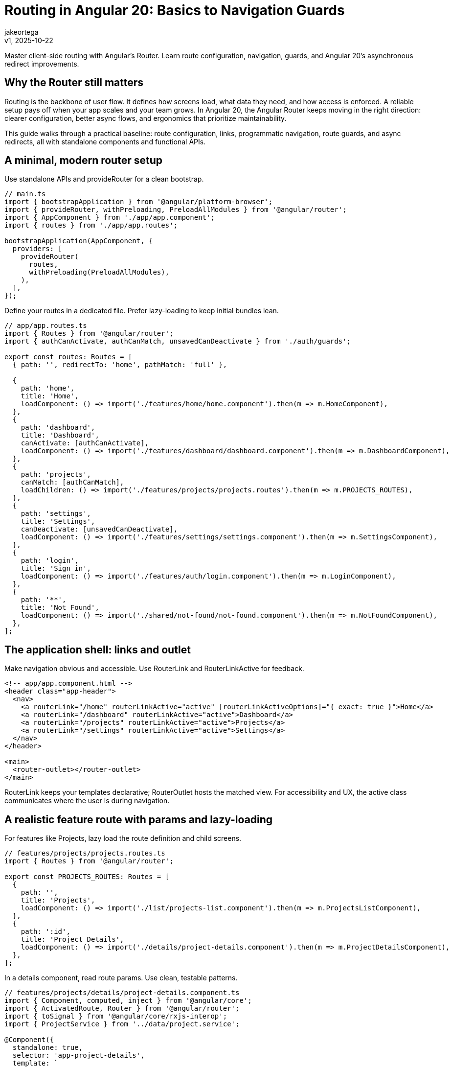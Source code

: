 = Routing in Angular 20: Basics to Navigation Guards
:author: jakeortega
:revdate: v1, 2025-10-22
:title: Routing in Angular 20: Basics to Navigation Guards
:lang: en
:tags: [Beginner,angular router,navigation,route guards,async redirects]

Master client-side routing with Angular’s Router. Learn route configuration, navigation, guards, and Angular 20’s asynchronous redirect improvements.

== Why the Router still matters

Routing is the backbone of user flow. It defines how screens load, what data they need, and how access is enforced. A reliable setup pays off when your app scales and your team grows. In Angular 20, the Angular Router keeps moving in the right direction: clearer configuration, better async flows, and ergonomics that prioritize maintainability.

This guide walks through a practical baseline: route configuration, links, programmatic navigation, route guards, and async redirects, all with standalone components and functional APIs.

== A minimal, modern router setup

Use standalone APIs and provideRouter for a clean bootstrap.

[source,typescript]
----
// main.ts
import { bootstrapApplication } from '@angular/platform-browser';
import { provideRouter, withPreloading, PreloadAllModules } from '@angular/router';
import { AppComponent } from './app/app.component';
import { routes } from './app/app.routes';

bootstrapApplication(AppComponent, {
  providers: [
    provideRouter(
      routes,
      withPreloading(PreloadAllModules),
    ),
  ],
});
----

Define your routes in a dedicated file. Prefer lazy-loading to keep initial bundles lean.

[source,typescript]
----
// app/app.routes.ts
import { Routes } from '@angular/router';
import { authCanActivate, authCanMatch, unsavedCanDeactivate } from './auth/guards';

export const routes: Routes = [
  { path: '', redirectTo: 'home', pathMatch: 'full' },

  {
    path: 'home',
    title: 'Home',
    loadComponent: () => import('./features/home/home.component').then(m => m.HomeComponent),
  },
  {
    path: 'dashboard',
    title: 'Dashboard',
    canActivate: [authCanActivate],
    loadComponent: () => import('./features/dashboard/dashboard.component').then(m => m.DashboardComponent),
  },
  {
    path: 'projects',
    canMatch: [authCanMatch],
    loadChildren: () => import('./features/projects/projects.routes').then(m => m.PROJECTS_ROUTES),
  },
  {
    path: 'settings',
    title: 'Settings',
    canDeactivate: [unsavedCanDeactivate],
    loadComponent: () => import('./features/settings/settings.component').then(m => m.SettingsComponent),
  },
  {
    path: 'login',
    title: 'Sign in',
    loadComponent: () => import('./features/auth/login.component').then(m => m.LoginComponent),
  },
  {
    path: '**',
    title: 'Not Found',
    loadComponent: () => import('./shared/not-found/not-found.component').then(m => m.NotFoundComponent),
  },
];
----

== The application shell: links and outlet

Make navigation obvious and accessible. Use RouterLink and RouterLinkActive for feedback.

[source,html]
----
<!-- app/app.component.html -->
<header class="app-header">
  <nav>
    <a routerLink="/home" routerLinkActive="active" [routerLinkActiveOptions]="{ exact: true }">Home</a>
    <a routerLink="/dashboard" routerLinkActive="active">Dashboard</a>
    <a routerLink="/projects" routerLinkActive="active">Projects</a>
    <a routerLink="/settings" routerLinkActive="active">Settings</a>
  </nav>
</header>

<main>
  <router-outlet></router-outlet>
</main>
----

RouterLink keeps your templates declarative; RouterOutlet hosts the matched view. For accessibility and UX, the active class communicates where the user is during navigation.

== A realistic feature route with params and lazy-loading

For features like Projects, lazy load the route definition and child screens.

[source,typescript]
----
// features/projects/projects.routes.ts
import { Routes } from '@angular/router';

export const PROJECTS_ROUTES: Routes = [
  {
    path: '',
    title: 'Projects',
    loadComponent: () => import('./list/projects-list.component').then(m => m.ProjectsListComponent),
  },
  {
    path: ':id',
    title: 'Project Details',
    loadComponent: () => import('./details/project-details.component').then(m => m.ProjectDetailsComponent),
  },
];
----

In a details component, read route params. Use clean, testable patterns.

[source,typescript]
----
// features/projects/details/project-details.component.ts
import { Component, computed, inject } from '@angular/core';
import { ActivatedRoute, Router } from '@angular/router';
import { toSignal } from '@angular/core/rxjs-interop';
import { ProjectService } from '../data/project.service';

@Component({
  standalone: true,
  selector: 'app-project-details',
  template: `
    @if (project(); as data) {
      <h2>{{ data.name }}</h2>
      <button (click)="goBack()">Back</button>
    } @else {
      <p>Project not found.</p>
    }
  `,
})
export class ProjectDetailsComponent {
  private route = inject(ActivatedRoute);
  private router = inject(Router);
  private service = inject(ProjectService);

  private paramMap = toSignal(this.route.paramMap, { initialValue: this.route.snapshot.paramMap });
  id = computed(() => this.paramMap()?.get('id') ?? null);

  project = toSignal(this.service.getProjectStream(this.route.paramMap), { initialValue: null });

  goBack() {
    this.router.navigate(['../'], { relativeTo: this.route });
  }
}
----

Notes:

- Use toSignal when a component benefits from reactive values in the template.
- Keep navigation relative to avoid hardcoding URLs.

== Programmatic navigation that reads well

When you need to route from code, favor clarity and explicitness.

[source,typescript]
----
// features/auth/login.component.ts (snippet)
import { Component, inject } from '@angular/core';
import { ActivatedRoute, Router } from '@angular/router';
import { AuthService } from './auth.service';

@Component({
  standalone: true,
  template: `
    <form (ngSubmit)="login()">
      <!-- form fields -->
      <button type="submit">Sign in</button>
    </form>
  `,
})
export class LoginComponent {
  private router = inject(Router);
  private route = inject(ActivatedRoute);
  private auth = inject(AuthService);

  async login() {
    await this.auth.signIn();
    const redirect = this.route.snapshot.queryParamMap.get('redirect') || '/dashboard';
    this.router.navigateByUrl(redirect, { replaceUrl: true, state: { from: 'login' } });
  }
}
----

- navigate and navigateByUrl are both fine; navigate works with command arrays and relative routes.
- replaceUrl avoids filling history with transient steps like login.

== Route guards: protect, match, and confirm

Functional guards are terse, testable, and DI-friendly. Use canActivate for already-loaded routes and canMatch to gate access before lazy-loading. Use canDeactivate to protect against losing changes.

[source,typescript]
----
// app/auth/guards.ts
import { inject } from '@angular/core';
import { CanActivateFn, CanDeactivateFn, CanMatchFn, Router, UrlSegment, Route } from '@angular/router';
import { AuthService } from './auth.service';

export const authCanActivate: CanActivateFn = (_route, state) => {
  const auth = inject(AuthService);
  const router = inject(Router);
  if (auth.isLoggedIn()) return true;
  // Return a UrlTree to redirect without throwing
  return router.createUrlTree(['/login'], { queryParams: { redirect: state.url } });
};

export const authCanMatch: CanMatchFn = (route: Route, segments: UrlSegment[]) => {
  const auth = inject(AuthService);
  const router = inject(Router);
  if (auth.isLoggedIn()) return true;

  const attempted = '/' + segments.map(s => s.path).join('/');
  return router.createUrlTree(['/login'], { queryParams: { redirect: attempted } });
};

export const unsavedCanDeactivate: CanDeactivateFn<{ hasUnsavedChanges(): boolean }> = (component) => {
  return component.hasUnsavedChanges()
    ? confirm('You have unsaved changes. Leave this page?')
    : true;
};
----

Notes:
- Returning a UrlTree is the most ergonomic way to redirect from guards.
- Prefer canMatch for lazy-loaded feature entries. It prevents loading code the user can’t access.

== Async redirects in Angular 20

Redirects are often conditional and data-driven. Angular 20 refines ergonomics for async redirects by allowing redirect functions to return a Promise or Observable of a UrlTree, keeping logic declarative in the route table. When you need DI, the function executes in a proper injection context.

[source,typescript]
----
// app/app.routes.ts (excerpt showing async redirect)
import { Router, Routes } from '@angular/router';
import { inject } from '@angular/core';
import { AuthService } from './auth/auth.service';

export const routes: Routes = [
  // ...
  {
    path: 'start',
    // Async redirect based on login status
    redirectTo: async () => {
      const auth = inject(AuthService);
      const router = inject(Router);
      const isLoggedIn = await auth.isLoggedInOnce(); // e.g., resolves after token refresh
      return isLoggedIn
        ? router.createUrlTree(['/dashboard'])
        : router.createUrlTree(['/login'], { queryParams: { redirect: '/start' } });
    },
    pathMatch: 'full',
  },
  // ...
];
----

If your team prefers explicit control (or for compatibility), use canMatch to perform the same async decision and return a UrlTree. Both approaches keep “redirect intent” within the routing layer, preserving a clear separation from UI.

== Handling 404s and fallbacks

Keep a final catch-all route at the end. Make the not-found component tiny and isolated.

[source,typescript]
----
// shared/not-found/not-found.component.ts
import { Component } from '@angular/core';

@Component({
  standalone: true,
  template: `
    <h2>Page not found</h2>
    <p>The page you’re looking for doesn’t exist.</p>
    <a routerLink="/home">Go to Home</a>
  `,
})
export class NotFoundComponent {}
----

== Developer experience tips that scale

- Title and data: Use the route title for sensible defaults. Keep route data small and serializable.
- Preloading: withPreloading(PreloadAllModules) improves perceived speed after the first screen.
- Guard reuse: Share a single predicate behind multiple guard types (e.g., canActivate and canMatch) to avoid drift.
- UrlTree over side effects: Prefer returning UrlTree over imperative router.navigate inside guards.
- Relative navigation: Favor relativeTo where possible to avoid brittle absolute paths.
- Observability: Listen to router.events for tracing NavigationStart, NavigationEnd, NavigationCancel when debugging.

[source,typescript]
----
// Simple router event logging helper (dev only)
import { filter } from 'rxjs';
import { Router, NavigationStart, NavigationEnd, NavigationCancel } from '@angular/router';

export function logNavigation(router: Router) {
  router.events
    .pipe(filter(e => e instanceof NavigationStart || e instanceof NavigationEnd || e instanceof NavigationCancel))
    .subscribe(e => console.debug('[router]', e));
}
----

== Common pitfalls and guardrails

- Infinite redirect loops: Always check target vs current URL when redirecting conditionally. Returning the same UrlTree repeatedly will stall navigation.
- Missing pathMatch: For empty-path redirects, pathMatch: 'full' prevents partial matches from hijacking nested routes.
- Eager vs lazy: Use canMatch for feature entries to avoid loading code for unauthorized users.
- Query params and state: Preserve user intent via redirect query params. Clear them after successful navigation if they’re transient.

== Putting it together: a cohesive flow

- Users hitting /start are asynchronously redirected based on auth state using async redirects.
- Unauthenticated users attempting /projects are intercepted by canMatch and sent to /login with a redirect back.
- Settings protects against accidental loss via canDeactivate.
- Dashboard and Projects load lazily, preloaded after the first screen.

This balances UX and performance while keeping the routing layer the single source of truth for navigation logic.

== Conclusion

A well-structured router is more than a URL switchboard, it’s an agreement about flow, access, and intent. Angular’s modern APIs make routing readable and testable: standalone routes, functional route guards, lazy-loading, and async redirects that keep decisions close to configuration. When your code communicates clearly, your team moves faster and makes fewer mistakes.

== Next Steps

- Extract guard predicates into pure functions and unit test them with dependency mocks.
- Add a data resolver where you need the route to wait for critical data before rendering.
- Introduce a prefetch strategy for specific features, or preload on hover using quicklink-style heuristics.
- Explore view transitions with router integration to smooth screen changes.
- Audit routes for consistent titles, data contracts, and error handling paths.

